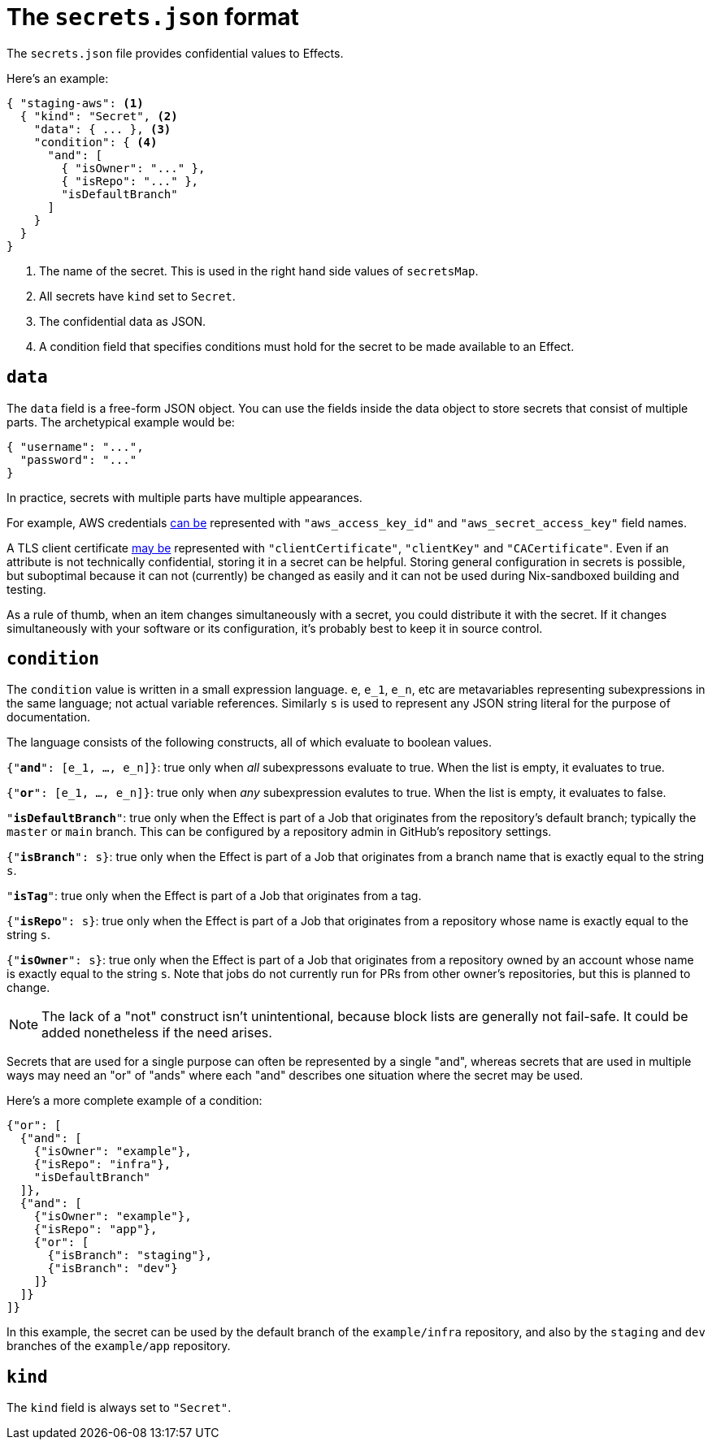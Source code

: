 [[secrets-json]]
= The `secrets.json` format

The `secrets.json` file provides confidential values to Effects.

Here's an example:

[[basic-example]]
[source,json,reftext="the example"]
----
{ "staging-aws": <1>
  { "kind": "Secret", <2>
    "data": { ... }, <3>
    "condition": { <4>
      "and": [
        { "isOwner": "..." },
        { "isRepo": "..." },
        "isDefaultBranch"
      ]
    }
  }
}
----
<1> The name of the secret. This is used in the right hand side values of `secretsMap`.
<2> All secrets have `kind` set to `Secret`.
<3> The confidential data as JSON.
<4> A condition field that specifies conditions must hold for the secret to be made available to an Effect.

[[data]]
== `data`

The `data` field is a free-form JSON object. You can use the fields inside the data object to store secrets that consist of multiple parts. The archetypical example would be:

```json
{ "username": "...",
  "password": "..."
}
```

In practice, secrets with multiple parts have multiple appearances.

For example, AWS credentials xref:hercules-ci-effects:ROOT:reference/bash-functions/writeAWSSecret.adoc[can be] represented with `"aws_access_key_id"` and `"aws_secret_access_key"` field names.

A TLS client certificate xref:hercules-ci-effects:ROOT:reference/bash-functions/writeDockerKey.adoc[may be] represented with `"clientCertificate"`, `"clientKey"` and `"CACertificate"`. Even if an attribute is not technically confidential, storing it in a secret can be helpful. Storing general configuration in secrets is possible, but suboptimal because it can not (currently) be changed as easily and it can not be used during Nix-sandboxed building and testing.

As a rule of thumb, when an item changes simultaneously with a secret, you could distribute it with the secret. If it changes simultaneously with your software or its configuration, it's probably best to keep it in source control.

[[condition]]
== `condition`

The `condition` value is written in a small expression language. `e`, `e_1`, `e_n`, etc are metavariables representing subexpressions in the same language; not actual variable references. Similarly `s` is used to represent any JSON string literal for the purpose of documentation.

The language consists of the following constructs, all of which evaluate to boolean values.

`{"*and*": [e_1, ..., e_n]}`: true only when _all_ subexpressons evaluate to true. When the list is empty, it evaluates to true.

`{"*or*": [e_1, ..., e_n]}`: true only when _any_ subexpression evalutes to true. When the list is empty, it evaluates to false.

`"*isDefaultBranch*"`: true only when the Effect is part of a Job that originates from the repository's default branch; typically the `master` or `main` branch. This can be configured by a repository admin in GitHub's repository settings.

`{"*isBranch*": s}`: true only when the Effect is part of a Job that originates from a branch name that is exactly equal to the string `s`.

`"*isTag*"`: true only when the Effect is part of a Job that originates from a tag.

`{"*isRepo*": s}`: true only when the Effect is part of a Job that originates from a repository whose name is exactly equal to the string `s`.

`{"*isOwner*": s}`: true only when the Effect is part of a Job that originates from a repository owned by an account whose name is exactly equal to the string `s`. Note that jobs do not currently run for PRs from other owner's repositories, but this is planned to change.

NOTE: The lack of a "not" construct isn't unintentional, because block lists are generally not fail-safe. It could be added nonetheless if the need arises.

Secrets that are used for a single purpose can often be represented by a single "and", whereas secrets that are used in multiple ways may need an "or" of "ands" where each "and" describes one situation where the secret may be used.

Here's a more complete example of a condition:

```json
{"or": [
  {"and": [
    {"isOwner": "example"},
    {"isRepo": "infra"},
    "isDefaultBranch"
  ]},
  {"and": [
    {"isOwner": "example"},
    {"isRepo": "app"},
    {"or": [
      {"isBranch": "staging"},
      {"isBranch": "dev"}
    ]}
  ]}
]}
```

In this example, the secret can be used by the default branch of the `example/infra` repository, and also by the `staging` and `dev` branches of the `example/app` repository.

== `kind`

The `kind` field is always set to `"Secret"`.
